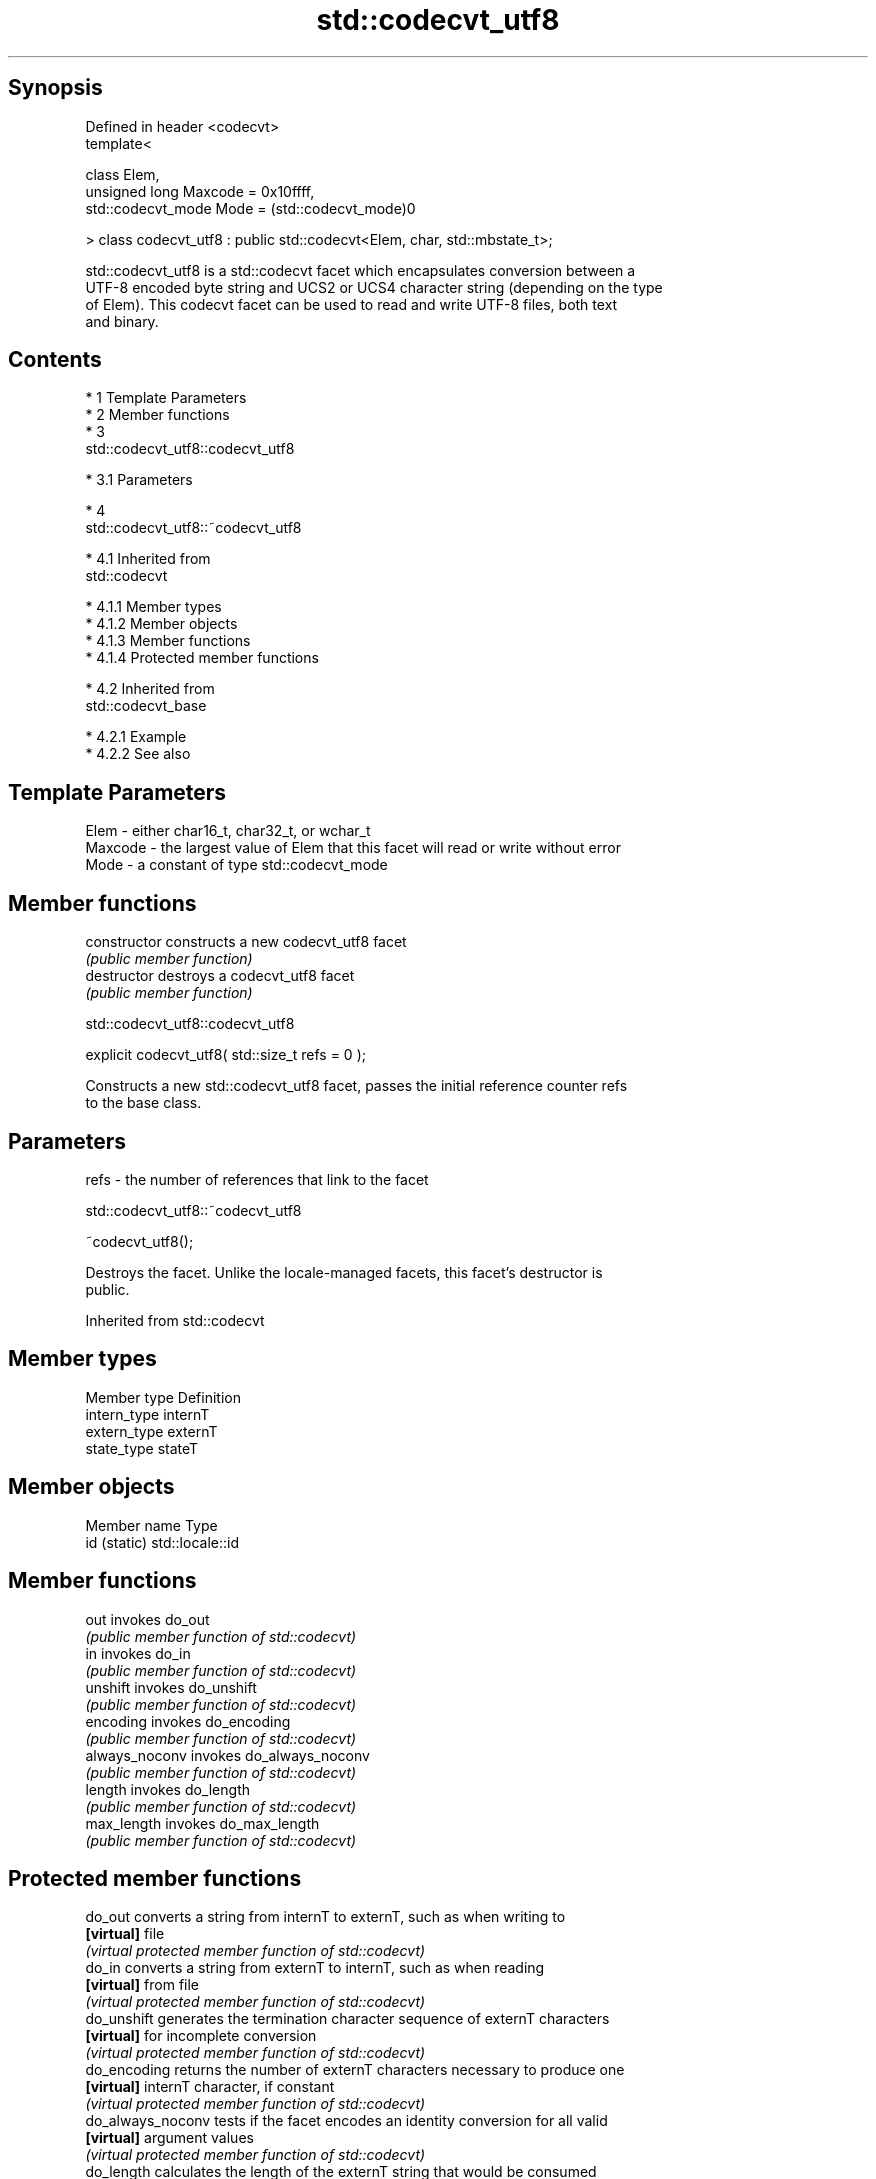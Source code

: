 .TH std::codecvt_utf8 3 "Apr 19 2014" "1.0.0" "C++ Standard Libary"
.SH Synopsis
   Defined in header <codecvt>
   template<

   class Elem,
   unsigned long Maxcode = 0x10ffff,
   std::codecvt_mode Mode = (std::codecvt_mode)0

   > class codecvt_utf8 : public std::codecvt<Elem, char, std::mbstate_t>;

   std::codecvt_utf8 is a std::codecvt facet which encapsulates conversion between a
   UTF-8 encoded byte string and UCS2 or UCS4 character string (depending on the type
   of Elem). This codecvt facet can be used to read and write UTF-8 files, both text
   and binary.

.SH Contents

     * 1 Template Parameters
     * 2 Member functions
     * 3
       std::codecvt_utf8::codecvt_utf8

          * 3.1 Parameters

     * 4
       std::codecvt_utf8::~codecvt_utf8

          * 4.1 Inherited from
            std::codecvt

               * 4.1.1 Member types
               * 4.1.2 Member objects
               * 4.1.3 Member functions
               * 4.1.4 Protected member functions

          * 4.2 Inherited from
            std::codecvt_base

               * 4.2.1 Example
               * 4.2.2 See also

.SH Template Parameters

   Elem    - either char16_t, char32_t, or wchar_t
   Maxcode - the largest value of Elem that this facet will read or write without error
   Mode    - a constant of type std::codecvt_mode

.SH Member functions

   constructor   constructs a new codecvt_utf8 facet
                 \fI(public member function)\fP
   destructor    destroys a codecvt_utf8 facet
                 \fI(public member function)\fP

                             std::codecvt_utf8::codecvt_utf8

   explicit codecvt_utf8( std::size_t refs = 0 );

   Constructs a new std::codecvt_utf8 facet, passes the initial reference counter refs
   to the base class.

.SH Parameters

   refs - the number of references that link to the facet

                             std::codecvt_utf8::~codecvt_utf8

   ~codecvt_utf8();

   Destroys the facet. Unlike the locale-managed facets, this facet's destructor is
   public.

Inherited from std::codecvt

.SH Member types

   Member type Definition
   intern_type internT
   extern_type externT
   state_type  stateT

.SH Member objects

   Member name Type
   id (static) std::locale::id

.SH Member functions

   out           invokes do_out
                 \fI(public member function of std::codecvt)\fP
   in            invokes do_in
                 \fI(public member function of std::codecvt)\fP
   unshift       invokes do_unshift
                 \fI(public member function of std::codecvt)\fP
   encoding      invokes do_encoding
                 \fI(public member function of std::codecvt)\fP
   always_noconv invokes do_always_noconv
                 \fI(public member function of std::codecvt)\fP
   length        invokes do_length
                 \fI(public member function of std::codecvt)\fP
   max_length    invokes do_max_length
                 \fI(public member function of std::codecvt)\fP

.SH Protected member functions

   do_out           converts a string from internT to externT, such as when writing to
   \fB[virtual]\fP        file
                    \fI(virtual protected member function of std::codecvt)\fP
   do_in            converts a string from externT to internT, such as when reading
   \fB[virtual]\fP        from file
                    \fI(virtual protected member function of std::codecvt)\fP
   do_unshift       generates the termination character sequence of externT characters
   \fB[virtual]\fP        for incomplete conversion
                    \fI(virtual protected member function of std::codecvt)\fP
   do_encoding      returns the number of externT characters necessary to produce one
   \fB[virtual]\fP        internT character, if constant
                    \fI(virtual protected member function of std::codecvt)\fP
   do_always_noconv tests if the facet encodes an identity conversion for all valid
   \fB[virtual]\fP        argument values
                    \fI(virtual protected member function of std::codecvt)\fP
   do_length        calculates the length of the externT string that would be consumed
   \fB[virtual]\fP        by conversion into given internT buffer
                    \fI(virtual protected member function of std::codecvt)\fP
   do_max_length    returns the maximum number of externT characters that could be
   \fB[virtual]\fP        converted into a single internT character
                    \fI(virtual protected member function of std::codecvt)\fP

Inherited from std::codecvt_base

   Member type                                 Definition
   enum result { ok, partial, error, noconv }; Unscoped enumeration type

   Enumeration constant Definition
   ok                   conversion was completed with no error
   partial              not all source characters were converted
   error                encountered an invalid character
   noconv               no conversion required, input and output types are the same

.SH Example

   The following example demonstrates the difference between UCS2/UTF-8 and
   UTF-16/UTF-8 conversions: the third character in the string is not a valid UCS2
   character.

   
// Run this code

 #include <iostream>
 #include <string>
 #include <locale>
 #include <codecvt>

 int main()
 {
     // UTF-8 data. The character U+1d10b, musical sign segno, does not fit in UCS2
     std::string utf8 = u8"z\\u6c34\\U0001d10b";

     // the UTF-8 / UTF-16 standard conversion facet
     std::wstring_convert<std::codecvt_utf8_utf16<char16_t>, char16_t> utf16conv;
     std::u16string utf16 = utf16conv.from_bytes(utf8);
     std::cout << "UTF16 conversion produced " << utf16.size() << " code points:\\n";
     for (char16_t c : utf16)
         std::cout << std::hex << std::showbase << c << '\\n';

     // the UTF-8 / UCS2 standard conversion facet
     std::wstring_convert<std::codecvt_utf8<char16_t>, char16_t> ucs2conv;
     try {
         std::u16string ucs2 = ucs2conv.from_bytes(utf8);
     } catch(const std::range_error& e) {
         std::u16string ucs2 = ucs2conv.from_bytes(utf8.substr(0, ucs2conv.converted()));
         std::cout << "UCS2 failed after producing " << std::dec << ucs2.size()<<" characters:\\n";
         for (char16_t c : ucs2)
             std::cout << std::hex << std::showbase << c << '\\n';
     }
 }

.SH Output:

 UTF16 conversion produced 4 code points:
 0x7a
 0x6c34
 0xd834
 0xdd0b
 UCS2 failed after producing 2 characters:
 0x7a
 0x6c34

.SH See also

    Character  narrow multibyte              UTF-8                      UTF-16
   conversions      (char)                  (char)                    (char16_t)
                                codecvt<char16_t, char,
               mbrtoc16 /       mbstate_t>
     UTF-16    c16rtomb         codecvt_utf8_utf16<char16_t>    N/A
                                codecvt_utf8_utf16<char32_t>
                                codecvt_utf8_utf16<wchar_t>
      UCS2     No               codecvt_utf8<char16_t>          codecvt_utf16<char16_t>
   UTF-32/UCS4 mbrtoc32 /       codecvt<char32_t, char,
   (char32_t)  c32rtomb         mbstate_t>                      codecvt_utf16<char32_t>
                                codecvt_utf8<char32_t>
    UCS2/UCS4  No               codecvt_utf8<wchar_t>           codecvt_utf16<wchar_t>
    (wchar_t)
               codecvt<wchar_t,
      wide     char, mbstate_t> No                              No
    (wchar_t)  mbsrtowcs /
               wcsrtombs

                      converts between character encodings, including UTF-8, UTF-16,
   codecvt            UTF-32
                      \fI(class template)\fP
   codecvt_mode       tags to alter behavior of the standard codecvt facets
   \fI(C++11)\fP            \fI(enum)\fP
   codecvt_utf16      converts between UTF-16 and UCS2/UCS4
   \fI(C++11)\fP            \fI(class template)\fP
   codecvt_utf8_utf16 converts between UTF-8 and UTF-16
   \fI(C++11)\fP            \fI(class template)\fP
